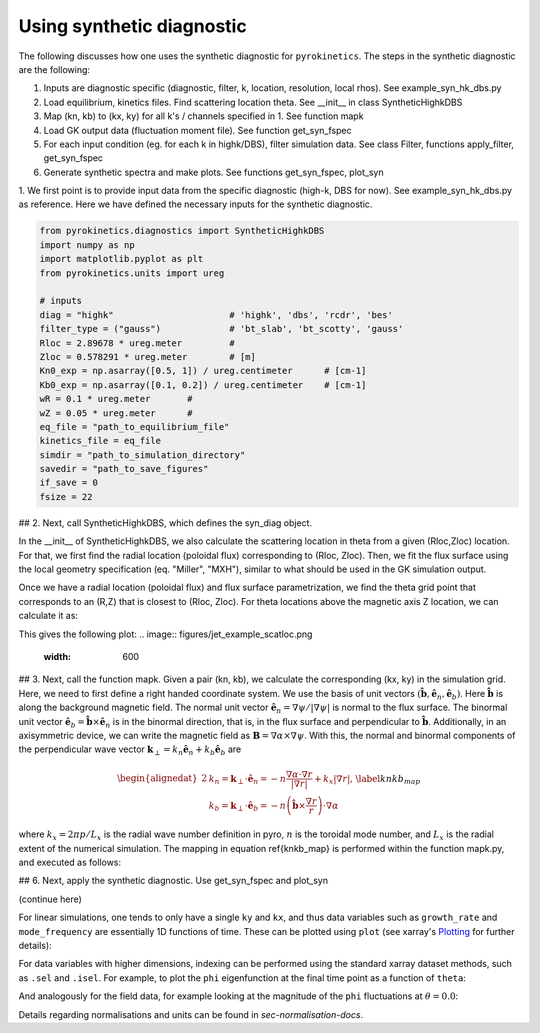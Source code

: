 .. _sec-syn-hk-dbs:

============================================
        Using synthetic diagnostic
============================================

The following discusses how one uses the synthetic diagnostic for ``pyrokinetics``. The steps in the synthetic diagnostic are the following:

1. Inputs are diagnostic specific (diagnostic, filter, k, location, resolution, local rhos). See example_syn_hk_dbs.py
2. Load equilibrium, kinetics files. Find scattering location theta. See __init__ in class SyntheticHighkDBS
3. Map (kn, kb) to (kx, ky) for all k's / channels specified in 1. See function mapk
4. Load GK output data (fluctuation moment file). See function get_syn_fspec 
5. For each input condition (eg. for each k in highk/DBS), filter simulation data. See class Filter, functions apply_filter, get_syn_fspec
6. Generate synthetic spectra and make plots. See functions get_syn_fspec, plot_syn


1. We first point is to provide input data from the specific diagnostic (high-k, DBS for now). See example_syn_hk_dbs.py as reference. 
Here we have defined the necessary inputs for the synthetic diagnostic. 

.. code:: python

    from pyrokinetics.diagnostics import SyntheticHighkDBS
    import numpy as np
    import matplotlib.pyplot as plt
    from pyrokinetics.units import ureg
        
    # inputs
    diag = "highk"                      # 'highk', 'dbs', 'rcdr', 'bes'
    filter_type = ("gauss")             # 'bt_slab', 'bt_scotty', 'gauss' 
    Rloc = 2.89678 * ureg.meter         # 
    Zloc = 0.578291 * ureg.meter        # [m]       
    Kn0_exp = np.asarray([0.5, 1]) / ureg.centimeter      # [cm-1]
    Kb0_exp = np.asarray([0.1, 0.2]) / ureg.centimeter    # [cm-1]
    wR = 0.1 * ureg.meter       #
    wZ = 0.05 * ureg.meter      # 
    eq_file = "path_to_equilibrium_file"
    kinetics_file = eq_file
    simdir = "path_to_simulation_directory"
    savedir = "path_to_save_figures"
    if_save = 0
    fsize = 22

## 2. 
Next, call SyntheticHighkDBS, which defines the syn_diag object. 

.. code-block:: python 
    syn_diag = SyntheticHighkDBS(
        diag=diag,
        filter_type=filter_type,
        Rloc=Rloc,
        Zloc=Zloc,
        Kn0_exp=Kn0_exp,
        Kb0_exp=Kb0_exp,
        wR=wR,
        wZ=wZ,
        eq_file=eq_file,
        kinetics_file=kinetics_file,
        simdir=simdir,
        savedir=simdir,
        fsize=fsize,
    )

In the __init__ of SyntheticHighkDBS, we also calculate the scattering location in theta from a given (Rloc,Zloc) location. 
For that, we first find the radial location (poloidal flux) corresponding to (Rloc, Zloc). 
Then, we fit the flux surface using the local geometry specification (eq. "Miller", "MXH"), similar to what should be used in the GK simulation output. 

.. code:: python
    # calcualte thetaloc
    pyro = Pyro(
        eq_file=eq_file,
        kinetics_file=kinetics_file,
        gk_file=simdir + "/input.cgyro",
    )
    self.pyro = pyro
    self.eq = pk.read_equilibrium(eq_file)
    self.psin = self.eq._psi_RZ_spline(
        Rloc * pyro.norms.units.meter, Zloc * pyro.norms.units.meter
    ) / (self.eq.psi_lcfs - self.eq.psi_axis)
    pyro.load_local(psi_n=self.psin, local_geometry="Miller")
    self.geometry = pyro.local_geometry
    pyro.load_metric_terms()

Once we have a radial location (poloidal flux) and flux surface parametrization, we find the theta grid point that corresponds to an (R,Z) that is closest to (Rloc, Zloc). 
For theta locations above the magnetic axis Z location, we can calculate it as:

.. code:: python         
    # find thetaloc:
    thetatmp = self.geometry.theta[self.geometry.Z > self.geometry.Z0]
    Rtmp = self.geometry.R[self.geometry.Z > self.geometry.Z0] * self.a_minor  # [m]
    Ztmp = self.geometry.Z[self.geometry.Z > self.geometry.Z0] * self.a_minor  # [m]
    tmp_ind = np.argmin(np.abs(Rtmp - Rloc))
    self.thetaloc = thetatmp[tmp_ind]  # np.interp(Zloc, Ztmp, thetatmp)
    self.Rtmp = Rtmp[tmp_ind]
    self.Ztmp = Ztmp[tmp_ind]

This gives the following plot: 
.. image:: figures/jet_example_scatloc.png       
   :width: 600

## 3. 
Next, call the function mapk. Given a pair (kn, kb), we calculate the corresponding (kx, ky) in the simulation grid. Here, we need to first define a right handed coordinate system. 
We use the basis of unit vectors :math:`(\hat{\mathbf{b}}, \hat{\mathbf{e}}_n, \hat{\mathbf{e}}_b)`. Here :math:`\hat{\mathbf{b}}` is along the background magnetic field. 
The normal unit vector :math:`\hat{\mathbf{e}}_n = \nabla \psi/|\nabla \psi|` is normal to the flux surface. 
The binormal unit vector :math:`\hat{\mathbf{e}}_b = \hat{\mathbf{b}} \times \hat{\mathbf{e}}_n` is in the binormal direction, that is, in the flux surface and perpendicular to :math:`\hat{\mathbf{b}}`.
Additionally, in an axisymmetric device, we can write the magnetic field as :math:`\mathbf{B} = \nabla \alpha \times \nabla \psi`. 
With this, the normal and binormal components of the perpendicular wave vector :math:`\mathbf{k}_\perp = k_n \hat{\mathbf{e}}_n + k_b \hat{\mathbf{e}}_b` are 

.. math::
    \begin{equation}
        \begin{alignedat}{2}
        & k_n = \mathbf{k}_\perp \cdot \hat{\mathbf{e}}_n = - n \frac{\nabla \alpha \cdot \nabla r}{| \nabla r |} + k_x |\nabla r|, \\
        & k_b = \mathbf{k}_\perp \cdot \hat{\mathbf{e}}_b = - n \left( \hat{\mathbf{b}} \times \frac{\nabla r}{r} \right) \cdot \nabla \alpha
        \end{alignedat}
        \label{knkb_map}
    \end{equation}

where :math:`k_x = 2 \pi p / L_x` is the radial wave number definition in pyro, :math:`n` is the toroidal mode number, and :math:`L_x` is the radial extent of the numerical simulation. 
The mapping in equation \ref{knkb_map} is performed within the function mapk.py, and executed as follows: 

.. code:: python
    # map k
    syn_diag.mapk()

## 6. 
Next, apply the synthetic diagnostic. Use get_syn_fspec and plot_syn

.. code:: python         
    # apply synthetic diagnostic:
    [pkf, pkf_hann, pkf_kx0ky0, pks, sigma_ks_hann] = syn_diag.get_syn_fspec( 0.7, 1, savedir, if_save )

    syn_diag.plot_syn()

(continue here)

For linear simulations, one tends to only have a single ``ky`` and ``kx``, and thus
data variables such as ``growth_rate`` and ``mode_frequency`` are essentially 1D
functions of time. These can be plotted using ``plot`` (see xarray's `Plotting`_ for further details):

For data variables with higher dimensions, indexing can be performed using the standard
xarray dataset methods, such as ``.sel`` and ``.isel``. For example, to plot the ``phi``
eigenfunction at the final time point as a function of ``theta``:

And analogously for the field data, for example looking at
the magnitude of the ``phi`` fluctuations at :math:`\theta = 0.0`:

Details regarding normalisations and units can be found in `sec-normalisation-docs`.

.. _Plotting: https://docs.xarray.dev/en/stable/user-guide/plotting.html
.. _xarray Dataset: https://docs.xarray.dev/en/stable/generated/xarray.Dataset.html

